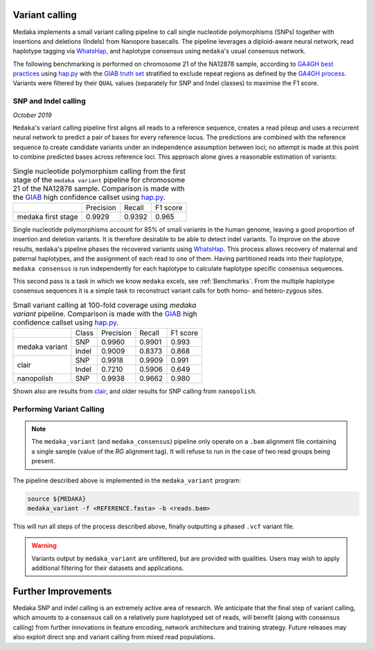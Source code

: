 Variant calling
===============

Medaka implements a small variant calling pipeline to call single nucleotide
polymorphisms (SNPs) together with insertions and deletions (Indels) from Nanopore
basecalls. The pipeline leverages a diploid-aware neural network, read haplotype
tagging via `WhatsHap <https://whatshap.readthedocs.io>`_, and haplotype consensus
using ``medaka``'s usual consensus network.

The following benchmarking is performed on chromosome 21 of the NA12878 sample,
according to `GA4GH best practices <https://www.nature.com/articles/s41587-019-0054-x>`_
using `hap.py <https://github.com/Illumina/hap.py>`_ with the
`GIAB truth set <http://jimb.stanford.edu/giab-resources/>`_ stratified to exclude
repeat regions as defined by the 
`GA4GH process <https://github.com/jzook/genome-data-integration/tree/master/NISTv3.3.2/filtbeds/GRCh38>`_.
Variants were filtered by their ``QUAL`` values (separately for SNP and Indel classes)
to maximise the F1 score.

SNP and Indel calling
---------------------

*October 2019*

``Medaka``'s variant calling pipeline first aligns all reads to a reference sequence,
creates a read pileup and uses a recurrent neural network to predict a pair of bases for
every reference locus. The predictions are combined with the reference
sequence to create candidate variants under an independence assumption between
loci; no attempt is made at this point to combine predicted bases across reference
loci. This approach alone gives a reasonable estimation of variants:

.. table::
    Single nucleotide polymorphism calling from the first stage of the
    ``medaka variant`` pipeline for chromosome 21 of the NA12878 sample.
    Comparison is made with the `GIAB <http://jimb.stanford.edu/giab-resources/>`_
    high confidence callset using `hap.py <https://github.com/Illumina/hap.py>`_.

   +--------------------+-----------+---------+----------+
   |                    | Precision | Recall  | F1 score |
   +--------------------+-----------+---------+----------+
   | medaka first stage |    0.9929 |  0.9392 |    0.965 |
   +--------------------+-----------+---------+----------+

Single nucleotide polymorphisms account for 85% of small variants in the human genome,
leaving a good proportion of insertion and deletion variants. It is therefore
desirable to be able to detect indel variants. To improve on the above results,
``medaka``'s pipeline phases the recovered variants
using `WhatsHap <https://whatshap.readthedocs.io>`_. This process allows
recovery of maternal and paternal haplotypes, and the assignment of each read to one of them. Having
partitioned reads into their haplotype, ``medaka consensus`` is run
independently for each haplotype to calculate haplotype specific consensus sequences.

.. image:: images/phased_snps.png

This second pass is a task in which we know ``medaka`` excels, see :ref:`Benchmarks`.
From the multiple haplotype consensus sequences it is a simple task to reconstruct
variant calls for both homo- and hetero-zygous sites.

.. table::
    Small variant calling at 100-fold coverage using `medaka variant` pipeline.
    Comparison is made with the `GIAB <http://jimb.stanford.edu/giab-resources/>`_
    high confidence callset using `hap.py <https://github.com/Illumina/hap.py>`_.

    +------------------+-------+-----------+---------+----------+
    |                  | Class | Precision | Recall  | F1 score |
    +------------------+-------+-----------+---------+----------+
    | medaka variant   | SNP   |    0.9960 |  0.9901 |    0.993 |
    +                  +-------+-----------+---------+----------+
    |                  | Indel |    0.9009 |  0.8373 |    0.868 |
    +------------------+-------+-----------+---------+----------+
    | clair            | SNP   |    0.9918 |  0.9909 |    0.991 |
    +                  +-------+-----------+---------+----------+
    |                  | Indel |    0.7210 |  0.5906 |    0.649 |
    +------------------+-------+-----------+---------+----------+
    | nanopolish       | SNP   |    0.9938 |  0.9662 |    0.980 |
    +------------------+-------+-----------+---------+----------+


Shown also are results from `clair <https://github.com/HKU-BAL/Clair>`_,
and older results for SNP calling from ``nanopolish``.


Performing Variant Calling
--------------------------

.. note::

    The ``medaka_variant`` (and ``medaka_consensus``) pipeline only operate on
    a ``.bam`` alignment file containing a single sample (value of the `RG`
    alignment tag). It will refuse to run in the case of two read groups
    being present.

The pipeline described above is implemented in the ``medaka_variant`` program:

.. code-block:: bash

    source ${MEDAKA}
    medaka_variant -f <REFERENCE.fasta> -b <reads.bam>

This will run all steps of the process described above, finally outputting a
phased ``.vcf`` variant file.

.. warning::

    Variants output by ``medaka_variant`` are unfiltered, but are provided with
    qualities. Users may wish to apply additional filtering for their
    datasets and applications.


Further Improvements
====================

Medaka SNP and indel calling is an extremely active area of research.
We anticipate that the final step of variant calling, which amounts to a
consensus call on a relatively pure haplotyped set of reads, will benefit
(along with consensus calling) from further innovations in feature encoding,
network architecture and training strategy. Future releases may also exploit
direct snp and variant calling from mixed read populations.
